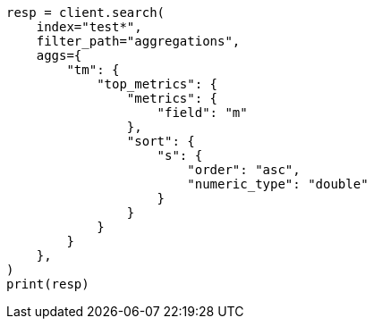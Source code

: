 // This file is autogenerated, DO NOT EDIT
// aggregations/metrics/top-metrics-aggregation.asciidoc:463

[source, python]
----
resp = client.search(
    index="test*",
    filter_path="aggregations",
    aggs={
        "tm": {
            "top_metrics": {
                "metrics": {
                    "field": "m"
                },
                "sort": {
                    "s": {
                        "order": "asc",
                        "numeric_type": "double"
                    }
                }
            }
        }
    },
)
print(resp)
----
